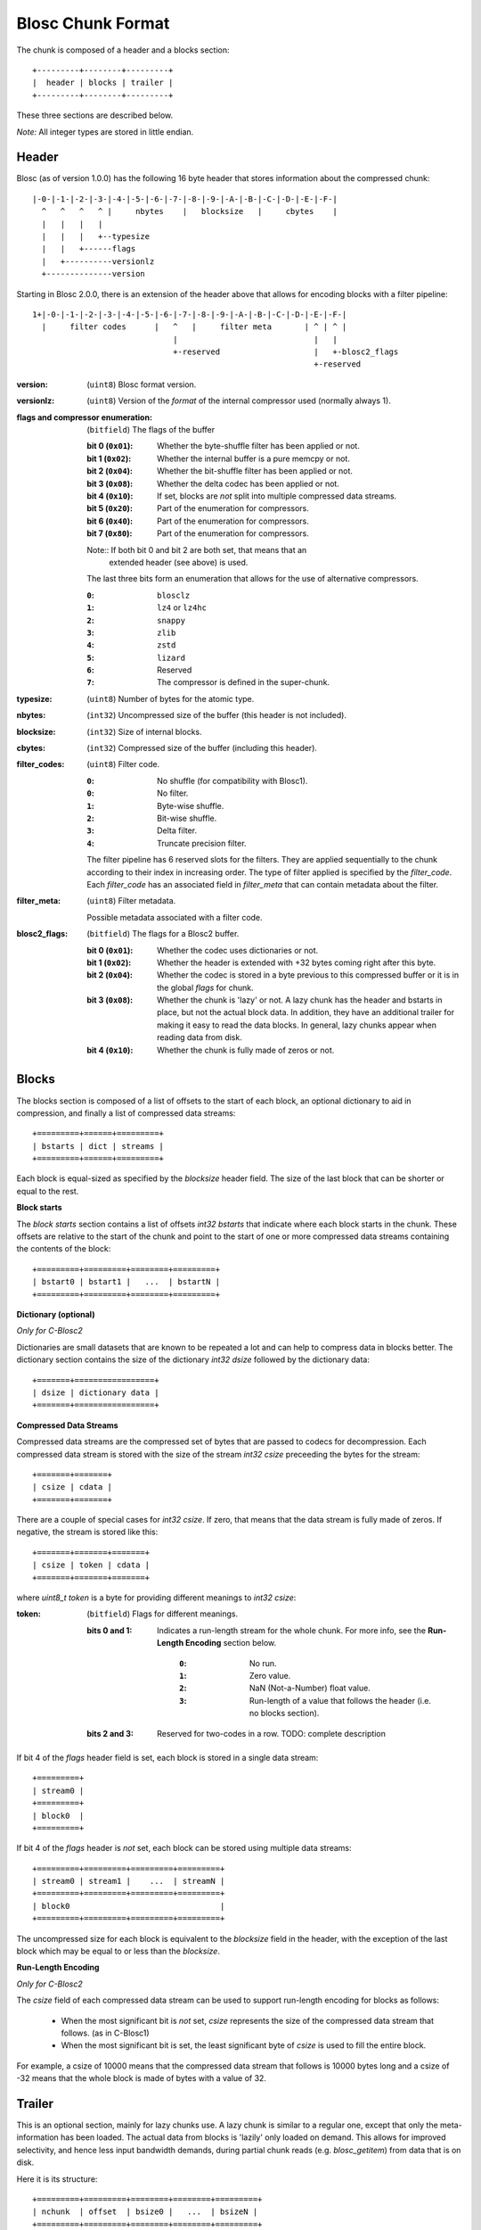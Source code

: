 Blosc Chunk Format
==================

The chunk is composed of a header and a blocks section::

    +---------+--------+---------+
    |  header | blocks | trailer |
    +---------+--------+---------+

These three sections are described below.

*Note:* All integer types are stored in little endian.


Header
------

Blosc (as of version 1.0.0) has the following 16 byte header that stores
information about the compressed chunk::

    |-0-|-1-|-2-|-3-|-4-|-5-|-6-|-7-|-8-|-9-|-A-|-B-|-C-|-D-|-E-|-F-|
      ^   ^   ^   ^ |     nbytes    |   blocksize   |     cbytes    |
      |   |   |   |
      |   |   |   +--typesize
      |   |   +------flags
      |   +----------versionlz
      +--------------version

Starting in Blosc 2.0.0, there is an extension of the header above that allows
for encoding blocks with a filter pipeline::

  1+|-0-|-1-|-2-|-3-|-4-|-5-|-6-|-7-|-8-|-9-|-A-|-B-|-C-|-D-|-E-|-F-|
    |     filter codes      |   ^   |     filter meta       | ^ | ^ |
                                |                             |   |
                                +-reserved                    |   +-blosc2_flags
                                                              +-reserved

:version:
    (``uint8``) Blosc format version.

:versionlz:
    (``uint8``) Version of the *format* of the internal compressor used (normally always 1).

:flags and compressor enumeration:
    (``bitfield``) The flags of the buffer

    :bit 0 (``0x01``):
        Whether the byte-shuffle filter has been applied or not.
    :bit 1 (``0x02``):
        Whether the internal buffer is a pure memcpy or not.
    :bit 2 (``0x04``):
        Whether the bit-shuffle filter has been applied or not.
    :bit 3 (``0x08``):
        Whether the delta codec has been applied or not.
    :bit 4 (``0x10``):
        If set, blocks are *not* split into multiple compressed data streams.
    :bit 5 (``0x20``):
        Part of the enumeration for compressors.
    :bit 6 (``0x40``):
        Part of the enumeration for compressors.
    :bit 7 (``0x80``):
        Part of the enumeration for compressors.

    Note:: If both bit 0 and bit 2 are both set, that means that an
        extended header (see above) is used.

    The last three bits form an enumeration that allows for the use of alternative compressors.

    :``0``:
        ``blosclz``
    :``1``:
        ``lz4`` or ``lz4hc``
    :``2``:
        ``snappy``
    :``3``:
        ``zlib``
    :``4``:
        ``zstd``
    :``5``:
        ``lizard``
    :``6``:
        Reserved
    :``7``:
        The compressor is defined in the super-chunk.

:typesize:
    (``uint8``) Number of bytes for the atomic type.

:nbytes:
    (``int32``) Uncompressed size of the buffer (this header is not included).

:blocksize:
    (``int32``) Size of internal blocks.

:cbytes:
    (``int32``) Compressed size of the buffer (including this header).

:filter_codes:
    (``uint8``) Filter code.

    :``0``:
        No shuffle (for compatibility with Blosc1).
    :``0``:
        No filter.
    :``1``:
        Byte-wise shuffle.
    :``2``:
        Bit-wise shuffle.
    :``3``:
        Delta filter.
    :``4``:
        Truncate precision filter.

    The filter pipeline has 6 reserved slots for the filters. They are applied sequentially to the chunk according
    to their index in increasing order. The type of filter applied is specified by the `filter_code`. Each
    `filter_code` has an associated field in `filter_meta` that can contain metadata about the filter.

:filter_meta:
    (``uint8``) Filter metadata.

    Possible metadata associated with a filter code.

:blosc2_flags:
    (``bitfield``) The flags for a Blosc2 buffer.

    :bit 0 (``0x01``):
        Whether the codec uses dictionaries or not.
    :bit 1 (``0x02``):
        Whether the header is extended with +32 bytes coming right after this byte.
    :bit 2 (``0x04``):
        Whether the codec is stored in a byte previous to this compressed buffer
        or it is in the global `flags` for chunk.
    :bit 3 (``0x08``):
        Whether the chunk is 'lazy' or not.  A lazy chunk has the header and bstarts
        in place, but not the actual block data.  In addition, they have an additional
        trailer for making it easy to read the data blocks.  In general, lazy chunks
        appear when reading data from disk.
    :bit 4 (``0x10``):
        Whether the chunk is fully made of zeros or not.


Blocks
------

The blocks section is composed of a list of offsets to the start of each block, an optional dictionary to aid in
compression, and finally a list of compressed data streams::

    +=========+======+=========+
    | bstarts | dict | streams |
    +=========+======+=========+

Each block is equal-sized as specified by the `blocksize` header field. The size of the last block that can be shorter
or equal to the rest.

**Block starts**

The *block starts* section contains a list of offsets `int32 bstarts` that indicate where each block starts in the
chunk. These offsets are relative to the start of the chunk and point to the start of one or more compressed
data streams containing the contents of the block::

    +=========+=========+========+=========+
    | bstart0 | bstart1 |   ...  | bstartN |
    +=========+=========+========+=========+

**Dictionary (optional)**

*Only for C-Blosc2*

Dictionaries are small datasets that are known to be repeated a lot and can help to compress data in blocks better.
The dictionary section contains the size of the dictionary `int32 dsize` followed by the dictionary data::

    +=======+=================+
    | dsize | dictionary data |
    +=======+=================+

**Compressed Data Streams**

Compressed data streams are the compressed set of bytes that are passed to codecs for decompression. Each compressed
data stream is stored with the size of the stream `int32 csize` preceeding the bytes for the stream::

    +=======+=======+
    | csize | cdata |
    +=======+=======+

There are a couple of special cases for `int32 csize`.  If zero, that means that the data stream is fully made of zeros.
If negative, the stream is stored like this::

    +=======+=======+=======+
    | csize | token | cdata |
    +=======+=======+=======+

where `uint8_t token` is a byte for providing different meanings to `int32 csize`:

:token:
    (``bitfield``) Flags for different meanings.

    :bits 0 and 1:
        Indicates a run-length stream for the whole chunk.
        For more info, see the **Run-Length Encoding** section below.

            :``0``:
                No run.
            :``1``:
                Zero value.
            :``2``:
                NaN (Not-a-Number) float value.
            :``3``:
                Run-length of a value that follows the header (i.e. no blocks section).

    :bits 2 and 3:
        Reserved for two-codes in a row. TODO: complete description

If bit 4 of the `flags` header field is set, each block is stored in a single data stream::

    +=========+
    | stream0 |
    +=========+
    | block0  |
    +=========+

If bit 4 of the `flags` header is *not* set, each block can be stored using multiple data streams::

    +=========+=========+=========+=========+
    | stream0 | stream1 |    ...  | streamN |
    +=========+=========+=========+=========+
    | block0                                |
    +=========+=========+=========+=========+

The uncompressed size for each block is equivalent to the `blocksize` field in the header, with the exception
of the last block which may be equal to or less than the `blocksize`.

**Run-Length Encoding**

*Only for C-Blosc2*

The `csize` field of each compressed data stream can be used to support run-length encoding for blocks as follows:

    - When the most significant bit is *not* set, `csize` represents the size of the compressed
      data stream that follows. (as in C-Blosc1)
    - When the most significant bit is set, the least significant byte of `csize` is used to fill the entire
      block.

For example, a csize of 10000 means that the compressed data stream that follows is 10000 bytes long
and a csize of -32 means that the whole block is made of bytes with a value of 32.

Trailer
-------

This is an optional section, mainly for lazy chunks use.  A lazy chunk is similar to a regular one, except that
only the meta-information has been loaded.  The actual data from blocks is 'lazily' only loaded on demand.
This allows for improved selectivity, and hence less input bandwidth demands, during partial chunk reads
(e.g. `blosc_getitem`) from data that is on disk.

Here it is its structure::

    +=========+=========+========+========+=========+
    | nchunk  | offset  | bsize0 |   ...  | bsizeN |
    +=========+=========+========+========+=========+

:nchunk:
    (``int32_t``) The number of the chunk in the super-chunk.

:offset:
    (``int64_t``) The offset of the chunk in the frame (sequential super-chunk).

:bsize0 .. bsizeN:
    (``int32_t``) The sizes in bytes for every block.
